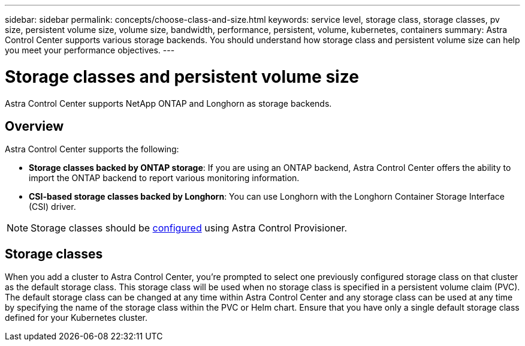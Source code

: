 ---
sidebar: sidebar
permalink: concepts/choose-class-and-size.html
keywords: service level, storage class, storage classes, pv size, persistent volume size, volume size, bandwidth, performance, persistent, volume, kubernetes, containers
summary: Astra Control Center supports various storage backends.  You should understand how storage class and persistent volume size can help you meet your performance objectives.
---

= Storage classes and persistent volume size
:hardbreaks:
:icons: font
:imagesdir: ../media/concepts/

[.lead]
Astra Control Center supports NetApp ONTAP and Longhorn as storage backends.

== Overview
Astra Control Center supports the following:

* *Storage classes backed by ONTAP storage*: If you are using an ONTAP backend, Astra Control Center offers the ability to import the ONTAP backend to report various monitoring information.
* *CSI-based storage classes backed by Longhorn*: You can use Longhorn with the Longhorn Container Storage Interface (CSI) driver.

NOTE: Storage classes should be https://docs.netapp.com/us-en/trident/trident-use/create-stor-class.html[configured^] using Astra Control Provisioner.

== Storage classes

When you add a cluster to Astra Control Center, you're prompted to select one previously configured storage class on that cluster as the default storage class. This storage class will be used when no storage class is specified in a persistent volume claim (PVC). The default storage class can be changed at any time within Astra Control Center and any storage class can be used at any time by specifying the name of the storage class within the PVC or Helm chart. Ensure that you have only a single default storage class defined for your Kubernetes cluster.